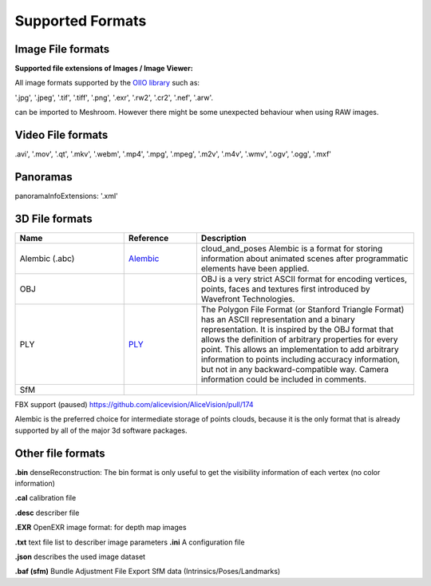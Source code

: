 Supported Formats
=================

Image File formats
------------------

**Supported file extensions of Images / Image Viewer:**

All image formats supported by the `OIIO library <https://github.com/OpenImageIO/oiio>`_ such as:

'.jpg', '.jpeg', '.tif', '.tiff', '.png', '.exr', '.rw2', '.cr2', '.nef', '.arw'.

can be imported to Meshroom. However there might be some unexpected behaviour when using RAW images.


Video File formats
------------------

.avi', '.mov', '.qt', '.mkv', '.webm', '.mp4', '.mpg', '.mpeg', '.m2v', '.m4v', '.wmv', '.ogv', '.ogg', '.mxf'

Panoramas
---------

panoramaInfoExtensions: '.xml'

3D File formats
---------------

.. csv-table::
   :header: "Name", "Reference", "Description"
   :widths: 15, 10, 30

   "Alembic (.abc)", "`Alembic <http://www.alembic.io/>`_ ", "cloud_and_poses Alembic is a format for storing information about animated scenes after programmatic elements have been applied."
   "OBJ", "", "OBJ is a very strict ASCII format for encoding vertices, points, faces and textures first introduced by Wavefront Technologies."
   "PLY", "`PLY <https://people.sc.fsu.edu/~jburkardt/data/ply/ply.html>`_ ", "The Polygon File Format (or Stanford Triangle Format) has an ASCII representation and a binary representation. It is inspired by the OBJ format that allows the definition of arbitrary properties for every point. This allows an implementation to add arbitrary information to points including accuracy information, but not in any backward-compatible way. Camera information could be included in comments."
   "SfM", "", ""

FBX support (paused) https://github.com/alicevision/AliceVision/pull/174

Alembic is the preferred choice for intermediate storage of points clouds, because it is the only format that is already supported by all of the major 3d software packages.

Other file formats
------------------

**.bin** denseReconstruction: The bin format is only useful to get the visibility information of each vertex (no color information)

**.cal** calibration file

**.desc** describer file

**.EXR** OpenEXR image format: for depth map images

**.txt** text file list to describer image parameters
**.ini** A configuration file

**.json** describes the used image dataset

**.baf (sfm)** Bundle Adjustment File Export SfM data (Intrinsics/Poses/Landmarks)
